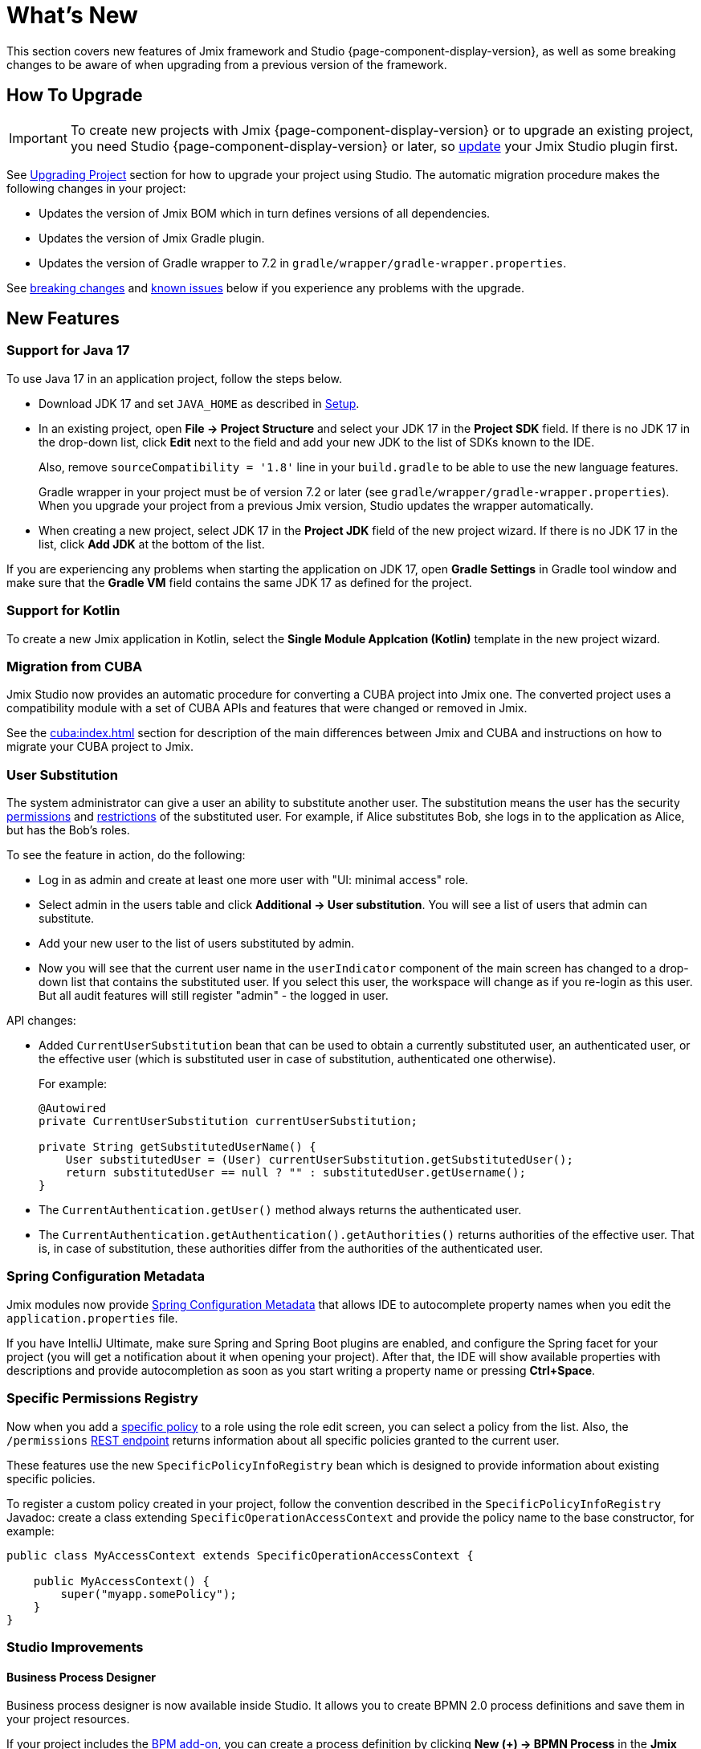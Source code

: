 = What's New

This section covers new features of Jmix framework and Studio {page-component-display-version}, as well as some breaking changes to be aware of when upgrading from a previous version of the framework.

[[upgrade]]
== How To Upgrade

IMPORTANT: To create new projects with Jmix {page-component-display-version} or to upgrade an existing project, you need Studio {page-component-display-version} or later, so xref:studio:update.adoc[update] your Jmix Studio plugin first.

See xref:studio:project.adoc#upgrading-project[Upgrading Project] section for how to upgrade your project using Studio. The automatic migration procedure makes the following changes in your project:

* Updates the version of Jmix BOM which in turn defines versions of all dependencies.
* Updates the version of Jmix Gradle plugin.
* Updates the version of Gradle wrapper to 7.2 in `gradle/wrapper/gradle-wrapper.properties`.

See <<breaking-changes,breaking changes>> and <<known-issues,known issues>> below if you experience any problems with the upgrade.

[[new-features]]
== New Features

[[java17]]
=== Support for Java 17

To use Java 17 in an application project, follow the steps below.

* Download JDK 17 and set `JAVA_HOME` as described in xref:ROOT:setup.adoc#jdk[Setup].

* In an existing project, open *File -> Project Structure* and select your JDK 17 in the *Project SDK* field. If there is no JDK 17 in the drop-down list, click *Edit* next to the field and add your new JDK to the list of SDKs known to the IDE.
+
Also, remove `sourceCompatibility = '1.8'` line in your `build.gradle` to be able to use the new language features.
+
Gradle wrapper in your project must be of version 7.2 or later (see `gradle/wrapper/gradle-wrapper.properties`). When you upgrade your project from a previous Jmix version, Studio updates the wrapper automatically.

* When creating a new project, select JDK 17 in the *Project JDK* field of the new project wizard. If there is no JDK 17 in the list, click *Add JDK* at the bottom of the list.

If you are experiencing any problems when starting the application on JDK 17, open *Gradle Settings* in Gradle tool window and make sure that the *Gradle VM* field contains the same JDK 17 as defined for the project.

[[kotlin]]
=== Support for Kotlin

To create a new Jmix application in Kotlin, select the *Single Module Applcation (Kotlin)* template in the new project wizard.

[[cuba]]
=== Migration from CUBA

Jmix Studio now provides an automatic procedure for converting a CUBA project into Jmix one. The converted project uses a compatibility module with a set of CUBA APIs and features that were changed or removed in Jmix.

See the xref:cuba:index.adoc[] section for description of the main differences between Jmix and CUBA and instructions on how to migrate your CUBA project to Jmix.

[[user-substitution]]
=== User Substitution

The system administrator can give a user an ability to substitute another user. The substitution means the user has the security xref:security:resource-roles.adoc[permissions] and xref:security:row-level-roles.adoc[restrictions] of the substituted user. For example, if Alice substitutes Bob, she logs in to the application as Alice, but has the Bob's roles.

To see the feature in action, do the following:

* Log in as admin and create at least one more user with "UI: minimal access" role.
* Select admin in the users table and click *Additional -> User substitution*. You will see a list of users that admin can substitute.
* Add your new user to the list of users substituted by admin.
* Now you will see that the current user name in the `userIndicator` component of the main screen has changed to a drop-down list that contains the substituted user. If you select this user, the workspace will change as if you re-login as this user. But all audit features will still register "admin" - the logged in user.

API changes:

* Added `CurrentUserSubstitution` bean that can be used to obtain a currently substituted user, an authenticated user, or the effective user (which is substituted user in case of substitution, authenticated one otherwise).
+
For example:
+
[source,java]
----
@Autowired
private CurrentUserSubstitution currentUserSubstitution;

private String getSubstitutedUserName() {
    User substitutedUser = (User) currentUserSubstitution.getSubstitutedUser();
    return substitutedUser == null ? "" : substitutedUser.getUsername();
}
----

* The `CurrentAuthentication.getUser()` method always returns the authenticated user.

* The `CurrentAuthentication.getAuthentication().getAuthorities()` returns authorities of the effective user. That is, in case of substitution, these authorities differ from the authorities of the authenticated user.

[[spring-configuration-metadata]]
=== Spring Configuration Metadata

Jmix modules now provide https://docs.spring.io/spring-boot/docs/current/reference/html/configuration-metadata.html[Spring Configuration Metadata^] that allows IDE to autocomplete property names when you edit the `application.properties` file.

If you have IntelliJ Ultimate, make sure Spring and Spring Boot plugins are enabled, and configure the Spring facet for your project (you will get a notification about it when opening your project). After that, the IDE will show available properties with descriptions and provide autocompletion as soon as you start writing a property name or pressing *Ctrl+Space*.

[[specific-permissions-registry]]
=== Specific Permissions Registry

Now when you add a xref:security:resource-roles.adoc#specific-policy[specific policy] to a role using the role edit screen, you can select a policy from the list. Also, the `/permissions` xref:rest:user-session-api.adoc#permissions[REST endpoint] returns information about all specific policies granted to the current user.

These features use the new `SpecificPolicyInfoRegistry` bean which is designed to provide information about existing specific policies.

To register a custom policy created in your project, follow the convention described in the `SpecificPolicyInfoRegistry` Javadoc: create a class extending `SpecificOperationAccessContext` and provide the policy name to the base constructor, for example:

[source,java]
----
public class MyAccessContext extends SpecificOperationAccessContext {

    public MyAccessContext() {
        super("myapp.somePolicy");
    }
}
----

[[studio]]
=== Studio Improvements

==== Business Process Designer

Business process designer is now available inside Studio. It allows you to create BPMN 2.0 process definitions and save them in your project resources.

If your project includes the xref:bpm:index.adoc[BPM add-on], you can create a process definition by clicking *New (+) -> BPMN Process* in the *Jmix* tool window.

==== List of Add-ons

The *Add-ons* section of the *Jmix* tool window displays all Jmix add-ons included in the project.

==== Screens in the Jmix Tool Window

The *Backoffice UI -> Screens* element of the *Jmix* tool window displays all screens of your application.

==== Inject Dialog

The content of the *Generate -> Inject* dialog has been restructured and cleaned from irrelevant objects. It's now split into the following categories:

* *Project Beans* - Spring beans of the current project
* *Project Properties* - configuration property classes of the current project
* *Infrastructure* - frequently used framework beans
* *Other Beans* - all other Spring beans of the framework and add-ons
* *Other Properties* - all configuration property classes of the framework and add-ons

When opened in a screen controller, this dialog also contains elements relevant for UI as before.

==== Logger Generation

With the *Generate -> Logger* command, you can quickly add a SLF4J logger as a static class variable.

==== Support for Visual Components

UI designer now fully supports the following visual components: xref:backoffice-ui:vcl/containers/responsive-grid-layout.adoc[], xref:backoffice-ui:vcl/components/single-select-list.adoc[], xref:backoffice-ui:vcl/components/multi-select-list.adoc[], xref:charts:index.adoc[].

[[breaking-changes]]
== Breaking Changes

[[row-level-predicate]]
=== Return RowLevelPredicate from predicate policy methods

xref:security:row-level-roles.adoc#predicate-policy[Predicate policy] methods must now return `io.jmix.security.model.RowLevelPredicate` instead of `java.util.function.Predicate`. It is required for serialization of security configuration in a cluster.

If you have predicate policies defined by Java interface methods, just replace `Predicate` with `RowLevelPredicate`, for example:

[source,java]
----
@PredicateRowLevelPolicy(
        entityClass = User.class,
        actions = {RowLevelPolicyAction.READ})
default RowLevelPredicate<User> userIsActive() {
    return user -> !Boolean.TRUE.equals(user.isEnabled());
}
----

If you don't do this, the application will throw an exception on start, similar to the following:

----
java.lang.ClassCastException: class com.company.app.security.ViewOnlyActiveUsersRole$$Lambda$753/0x0000000800616040
 cannot be cast to class io.jmix.security.model.RowLevelPredicate
----

See details at https://github.com/Haulmont/jmix-security/issues/113.

[[jmix-data-repository-methods]]
=== Renamed JmixDataRepository methods

The following two methods of the experimental `JmixDataRepository` interface has been renamed:

* `findOne()` -> `findById()`
* `newOne()` -> `create()`

Fix your code accordingly if you use Spring Data repositories based on `JmixDataRepository`.

See details at https://github.com/Haulmont/jmix-core/issues/226.

[[data-grid-editor-close]]
=== DataGrid always fires EditorClose event

`DataGrid` inline editor now always fires the `EditorClose` event. To find out whether it was confirmed or cancelled use `isCancelled()` method of the event, for example:

[source,java]
----
dataGrid.addEditorCloseListener(closeEvent -> {
    if (closeEvent.isCancelled()) {
        // closed by Cancel button
    } else {
        // closed by OK button
    }
});
----

See details at https://github.com/Haulmont/jmix-ui/issues/451.

=== Changed TagField inner HTML

xref:backoffice-ui:vcl/components/tag-field.adoc[TagField] inner HTML layout has been changed: now all its content (tags, field, clear-all button) is placed into one `<div>` with the `jmix-tagfield-layout` class. Therefore some CSS selectors for `TagField` content may not work. If you have defined custom styles for a TagField, rewrite them considering `div` with the `jmix-tagfield-layout` class.

See details at https://github.com/Haulmont/jmix-ui/issues/674.

[[change-password-dialog]]
=== Renamed ChangePasswordDialog message keys

Due to refactoring, `ChangePasswordDialog` localized message keys have been renamed, which can affect a custom localization:

[source,properties]
----
io.jmix.securityui.screen.changepassword/ChangePasswordDialog.currentPassword
io.jmix.securityui.screen.changepassword/ChangePasswordDialog.password
io.jmix.securityui.screen.changepassword/ChangePasswordDialog.passwordRequired
io.jmix.securityui.screen.changepassword/ChangePasswordDialog.confirmPassword
io.jmix.securityui.screen.changepassword/ChangePasswordDialog.captionWithUserName
io.jmix.securityui.screen.changepassword/ChangePasswordDialog.wrongCurrentPassword
io.jmix.securityui.screen.changepassword/ChangePasswordDialog.currentPasswordWarning
io.jmix.securityui.screen.changepassword/ChangePasswordDialog.passwordsDoNotMatch
io.jmix.securityui.screen.changepassword/ChangePasswordDialog.passwordChanged
----

See details at https://github.com/Haulmont/jmix-security/issues/98.

[[known-issues]]
== Known Issues

Sometimes on Windows after rebuilding and restarting the project, the running application contains old classes and resources. The problem is apparently caused by the Gradle 7.2 https://github.com/gradle/gradle/issues/18810[issue^]. It seems to be fixed in Gradle 7.3, but it hasn't been released yet.

There is a workaround: add the following line to the `%USERPROFILE%/.gradle/gradle.properties` file:

[source,properties]
----
org.gradle.vfs.watch = false
----

[[changelog]]
== Changelog

* Resolved issues in Jmix Framework:

** xref:release_1.1.0.adoc[1.1.0]

* Resolved issues in Jmix Studio:

** https://youtrack.jmix.io/issues/JST?q=Fixed%20in%20builds:%201.1.2[1.1.2^]
** https://youtrack.jmix.io/issues/JST?q=Fixed%20in%20builds:%201.1.1[1.1.1^]
** https://youtrack.jmix.io/issues/JST?q=Fixed%20in%20builds:%201.1.0[1.1.0^]
